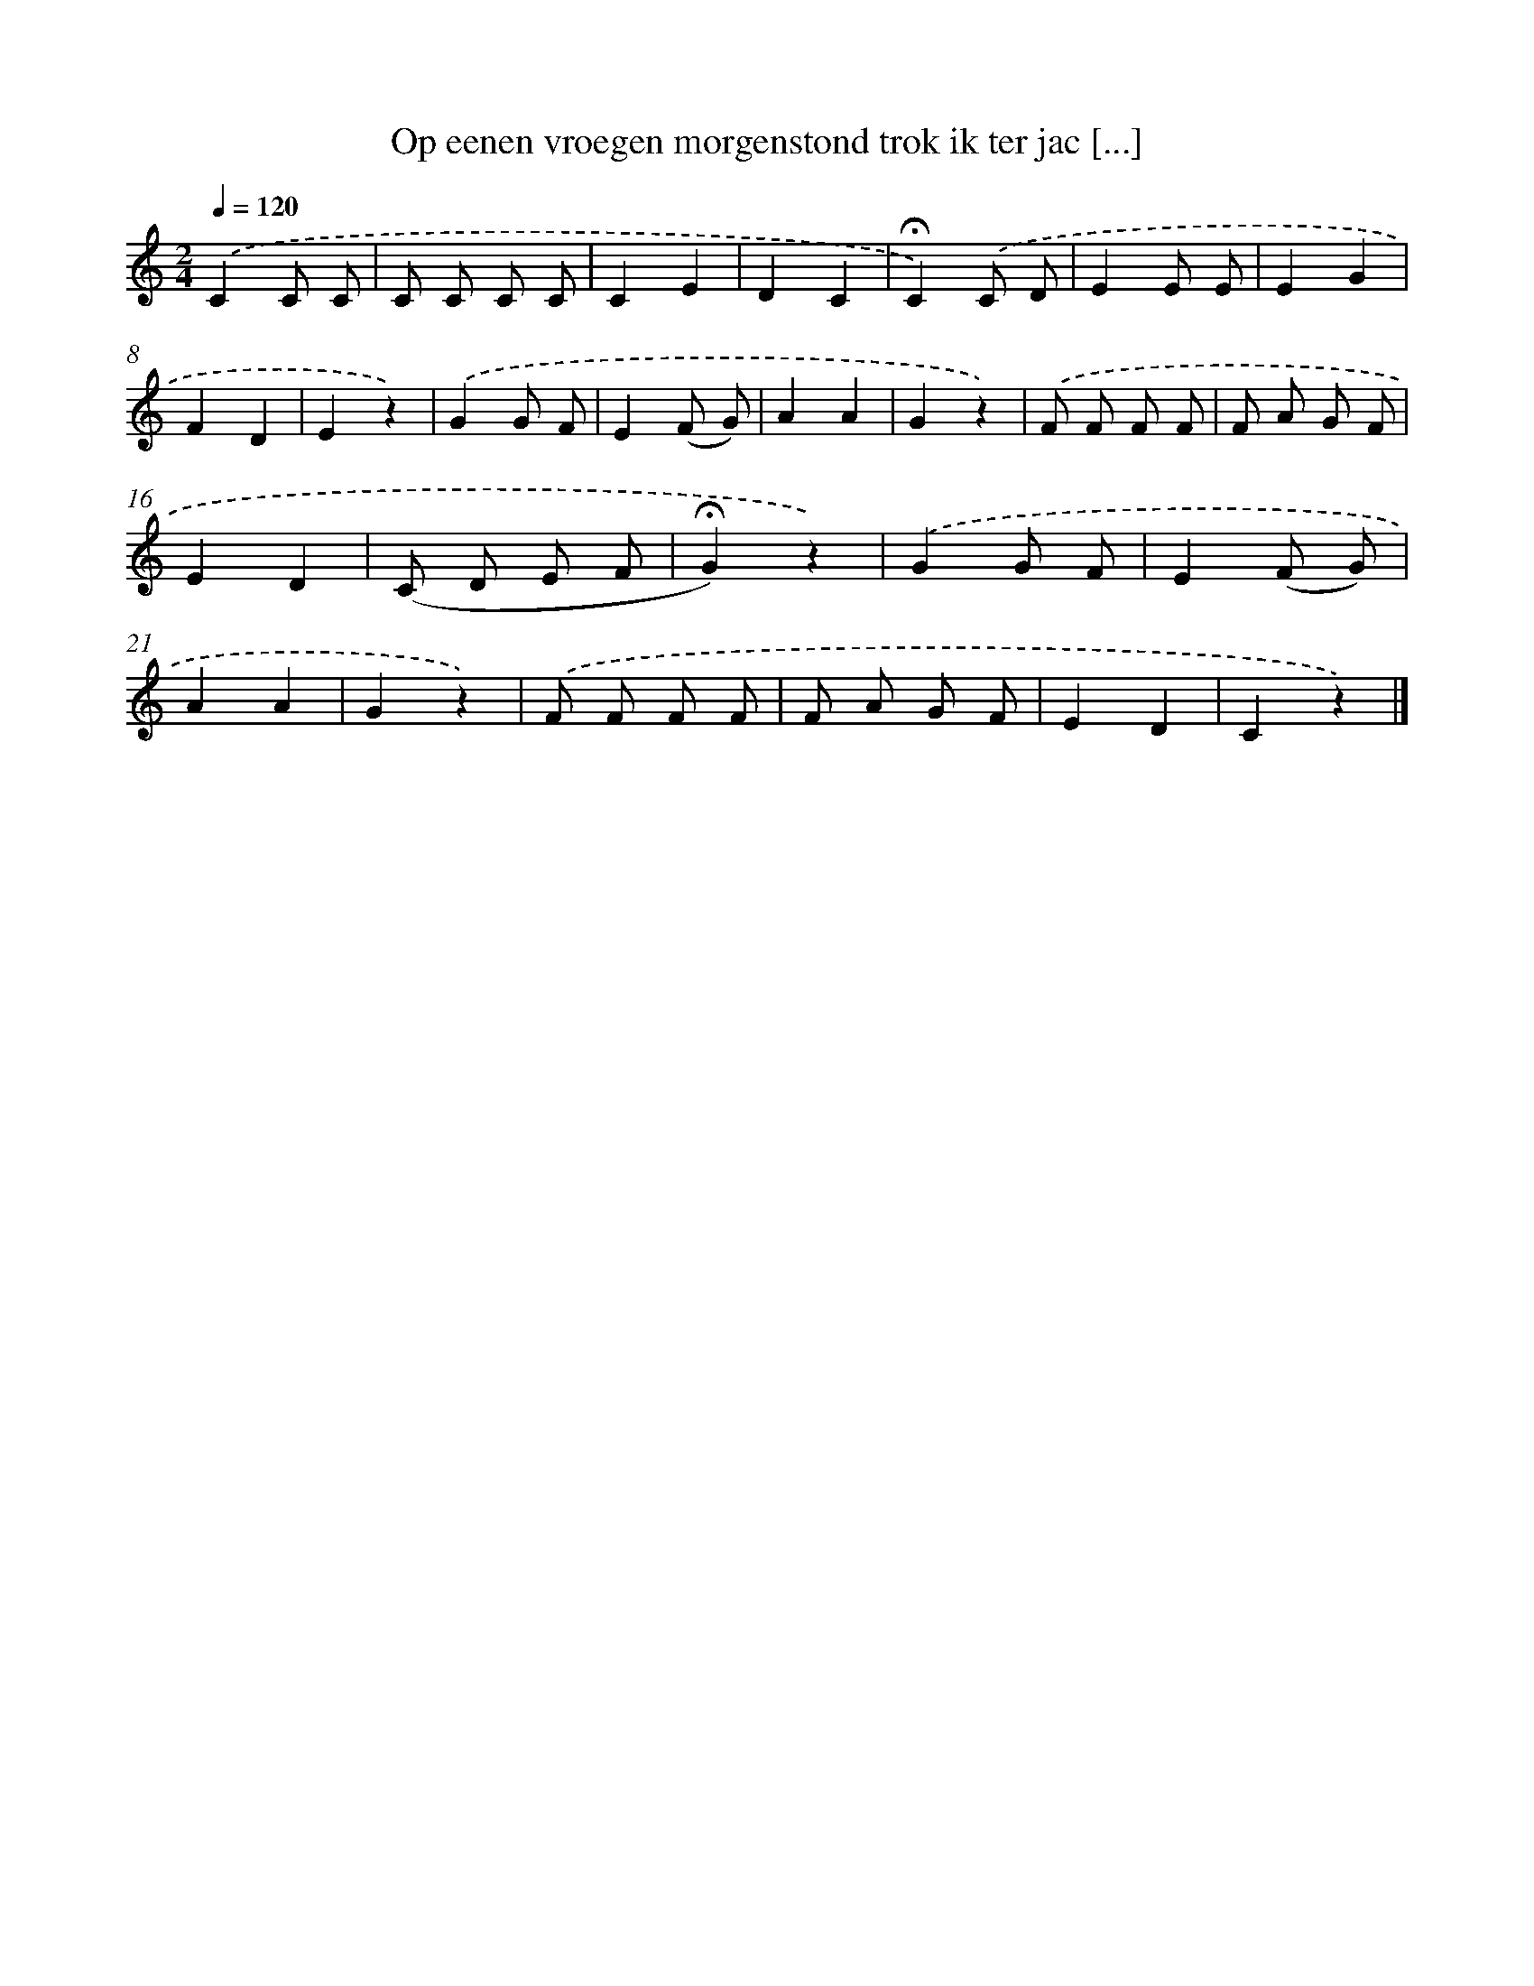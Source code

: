X: 9692
T: Op eenen vroegen morgenstond trok ik ter jac [...]
%%abc-version 2.0
%%abcx-abcm2ps-target-version 5.9.1 (29 Sep 2008)
%%abc-creator hum2abc beta
%%abcx-conversion-date 2018/11/01 14:36:58
%%humdrum-veritas 494353369
%%humdrum-veritas-data 2908031062
%%continueall 1
%%barnumbers 0
L: 1/8
M: 2/4
Q: 1/4=120
K: C clef=treble
.('C2C C |
C C C C |
C2E2 |
D2C2 |
!fermata!C2).('C D |
E2E E |
E2G2 |
F2D2 |
E2z2) |
.('G2G F |
E2(F G) |
A2A2 |
G2z2) |
.('F F F F |
F A G F |
E2D2 |
(C D E F |
!fermata!G2)z2) |
.('G2G F |
E2(F G) |
A2A2 |
G2z2) |
.('F F F F |
F A G F |
E2D2 |
C2z2) |]
